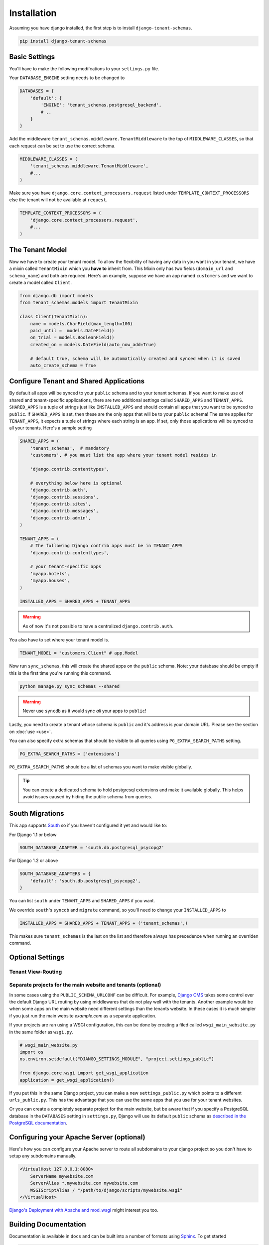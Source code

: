 ==================
Installation
==================
Assuming you have django installed, the first step is to install ``django-tenant-schemas``.

.. code-block:: bash

    pip install django-tenant-schemas

Basic Settings
==============
You'll have to make the following modifcations to your ``settings.py`` file.

Your ``DATABASE_ENGINE`` setting needs to be changed to

.. code-block:: python

    DATABASES = {
        'default': {
            'ENGINE': 'tenant_schemas.postgresql_backend',
            # ..
        }
    }

Add the middleware ``tenant_schemas.middleware.TenantMiddleware`` to the top of ``MIDDLEWARE_CLASSES``, so that each request can be set to use the correct schema.

.. code-block:: python

    MIDDLEWARE_CLASSES = (
        'tenant_schemas.middleware.TenantMiddleware',
        #...
    )

Make sure you have ``django.core.context_processors.request`` listed under ``TEMPLATE_CONTEXT_PROCESSORS`` else the tenant will not be available at ``request``.

.. code-block:: python

    TEMPLATE_CONTEXT_PROCESSORS = (
        'django.core.context_processors.request',
        #...
    )

The Tenant Model
================
Now we have to create your tenant model. To allow the flexibility of having any data in you want in your tenant, we have a mixin called ``TenantMixin`` which you **have to** inherit from. This Mixin only has two fields (``domain_url`` and ``schema_name``) and both are required. Here's an example, suppose we have an app named ``customers`` and we want to create a model called ``Client``.

.. code-block:: python

    from django.db import models
    from tenant_schemas.models import TenantMixin

    class Client(TenantMixin):
        name = models.CharField(max_length=100)
        paid_until =  models.DateField()
        on_trial = models.BooleanField()
        created_on = models.DateField(auto_now_add=True)

        # default true, schema will be automatically created and synced when it is saved
        auto_create_schema = True

Configure Tenant and Shared Applications
========================================
By default all apps will be synced to your ``public`` schema and to your tenant schemas. If you want to make use of shared and tenant-specific applications, there are two additional settings called ``SHARED_APPS`` and ``TENANT_APPS``. ``SHARED_APPS`` is a tuple of strings just like ``INSTALLED_APPS`` and should contain all apps that you want to be synced to ``public``. If ``SHARED_APPS`` is set, then these are the only apps that will be to your ``public`` schema! The same applies for ``TENANT_APPS``, it expects a tuple of strings where each string is an app. If set, only those applications will be synced to all your tenants. Here's a sample setting

.. code-block:: python

    SHARED_APPS = (
        'tenant_schemas',  # mandatory
        'customers', # you must list the app where your tenant model resides in

        'django.contrib.contenttypes',

        # everything below here is optional
        'django.contrib.auth',
        'django.contrib.sessions',
        'django.contrib.sites',
        'django.contrib.messages',
        'django.contrib.admin',
    )

    TENANT_APPS = (
        # The following Django contrib apps must be in TENANT_APPS
        'django.contrib.contenttypes',

        # your tenant-specific apps
        'myapp.hotels',
        'myapp.houses',
    )

    INSTALLED_APPS = SHARED_APPS + TENANT_APPS

.. warning::

   As of now it's not possible to have a centralized ``django.contrib.auth``.

You also have to set where your tenant model is.

.. code-block:: python

    TENANT_MODEL = "customers.Client" # app.Model

Now run ``sync_schemas``, this will create the shared apps on the ``public`` schema. Note: your database should be empty if this is the first time you're running this command.

.. code-block:: bash

    python manage.py sync_schemas --shared

.. warning::

   Never use ``syncdb`` as it would sync *all* your apps to ``public``!

Lastly, you need to create a tenant whose schema is ``public`` and it's address is your domain URL. Please see the section on :doc:`use <use>`.

You can also specify extra schemas that should be visible to all queries using
``PG_EXTRA_SEARCH_PATHS`` setting.

.. code-block:: python

   PG_EXTRA_SEARCH_PATHS = ['extensions']

``PG_EXTRA_SEARCH_PATHS`` should be a list of schemas you want to make visible
globally.

.. tip::

   You can create a dedicated schema to hold postgresql extensions and make it
   available globally. This helps avoid issues caused by hiding the public
   schema from queries.

South Migrations
================
This app supports `South <http://south.aeracode.org/>`_  so if you haven't configured it yet and would like to:

For Django 1.1 or below

.. code-block:: python

    SOUTH_DATABASE_ADAPTER = 'south.db.postgresql_psycopg2'

For Django 1.2 or above

.. code-block:: python

    SOUTH_DATABASE_ADAPTERS = {
        'default': 'south.db.postgresql_psycopg2',
    }

You can list ``south`` under ``TENANT_APPS`` and ``SHARED_APPS`` if you want.

We override ``south``'s ``syncdb`` and ``migrate`` command, so you'll need to change your ``INSTALLED_APPS`` to

.. code-block:: python

    INSTALLED_APPS = SHARED_APPS + TENANT_APPS + ('tenant_schemas',)

This makes sure ``tenant_schemas`` is the last on the list and therefore always has precedence when running an overriden command.

Optional Settings
=================

.. attribute:: PUBLIC_SCHEMA_NAME

    :Default: ``'public'``

    The schema name that will be treated as ``public``, that is, where the ``SHARED_APPS`` will be installed.

.. attribute:: TENANT_CREATION_FAKES_MIGRATIONS

    :Default: ``'True'``

    Sets if the models will be synced directly to the last version and all migration subsequently faked. Useful in the cases where migrations can not be faked and need to be ran individually. Be aware that setting this to `False` may significantly slow down the process of creating tenants. Only relevant if `South <http://south.aeracode.org/>`_ is used.

Tenant View-Routing
-------------------

.. attribute:: PUBLIC_SCHEMA_URLCONF

    :Default: ``None``

    We have a goodie called ``PUBLIC_SCHEMA_URLCONF``. Suppose you have your main website at ``example.com`` and a customer at ``customer.example.com``. You probably want your user to be routed to different views when someone requests ``http://example.com/`` and ``http://customer.example.com/``. Because django only uses the string after the host name, this would be impossible, both would call the view at ``/``. This is where ``PUBLIC_SCHEMA_URLCONF`` comes in handy. If set, when the ``public`` schema is being requested, the value of this variable will be used instead of `ROOT_URLCONF <https://docs.djangoproject.com/en/dev/ref/settings/#std:setting-ROOT_URLCONF>`_. So for example, if you have

    .. code-block:: python

        PUBLIC_SCHEMA_URLCONF = 'myproject.urls_public'

    When requesting the view ``/login/`` from the public tenant (your main website), it will search for this path on ``PUBLIC_SCHEMA_URLCONF`` instead of ``ROOT_URLCONF``.

Separate projects for the main website and tenants (optional)
-------------------------------------------------------------
In some cases using the ``PUBLIC_SCHEMA_URLCONF`` can be difficult. For example, `Django CMS <https://www.django-cms.org/>`_ takes some control over the default Django URL routing by using middlewares that do not play well with the tenants. Another example would be when some apps on the main website need different settings than the tenants website. In these cases it is much simpler if you just run the main website `example.com` as a separate application.

If your projects are ran using a WSGI configuration, this can be done by creating a filed called ``wsgi_main_website.py`` in the same folder as ``wsgi.py``.

.. code-block:: python

    # wsgi_main_website.py
    import os
    os.environ.setdefault("DJANGO_SETTINGS_MODULE", "project.settings_public")

    from django.core.wsgi import get_wsgi_application
    application = get_wsgi_application()

If you put this in the same Django project, you can make a new ``settings_public.py`` which points to a different ``urls_public.py``. This has the advantage that you can use the same apps that you use for your tenant websites.

Or you can create a completely separate project for the main website, but be aware that if you specify a PostgreSQL database in the ``DATABASES`` setting in ``settings.py``, Django will use its default ``public`` schema as `described in the PostgreSQL documentation <http://www.postgresql.org/docs/9.2/static/ddl-schemas.html#DDL-SCHEMAS-PUBLIC>`_.

Configuring your Apache Server (optional)
=========================================
Here's how you can configure your Apache server to route all subdomains to your django project so you don't have to setup any subdomains manually.

.. code-block:: apacheconf

    <VirtualHost 127.0.0.1:8080>
        ServerName mywebsite.com
        ServerAlias *.mywebsite.com mywebsite.com
        WSGIScriptAlias / "/path/to/django/scripts/mywebsite.wsgi"
    </VirtualHost>

`Django's Deployment with Apache and mod_wsgi <https://docs.djangoproject.com/en/dev/howto/deployment/wsgi/modwsgi/>`_ might interest you too.

Building Documentation
======================
Documentation is available in ``docs`` and can be built into a number of
formats using `Sphinx <http://pypi.python.org/pypi/Sphinx>`_. To get started

.. code-block:: bash

    pip install Sphinx
    cd docs
    make html

This creates the documentation in HTML format at ``docs/_build/html``.

Integrating with celery tasks
=============================

If you are using celery in your application and would like your tasks to be
schema-aware, a customized celery app has been provided in the
``tenant_schemas.contrib.celery.app`` package that your celery app should be
inheriting from.

An example celery app config would look like this (assuming ``celery>=3.1.12``):

.. code-block:: python

    # Your celery app file. Should be loaded at the beginning,
    # i.e. <your main app>/__init__.py.
    import os
    os.environ.setdefault('DJANGO_SETTINGS_MODULE', 'app.settings')

    from django.conf import settings

    from tenant_schemas.contrib.celery.app import CeleryApp


    app = CeleryApp()
    app.config_from_object('django.conf:settings')
    app.autodiscover_tasks(lambda: settings.INSTALLED_APPS)

.. code-block:: python

    # <your main app>/tasks.py
    from django.db import connection
    from path.to.your.celery.app import app

    @app.task
    def test_task():
        print connection.schema_name
